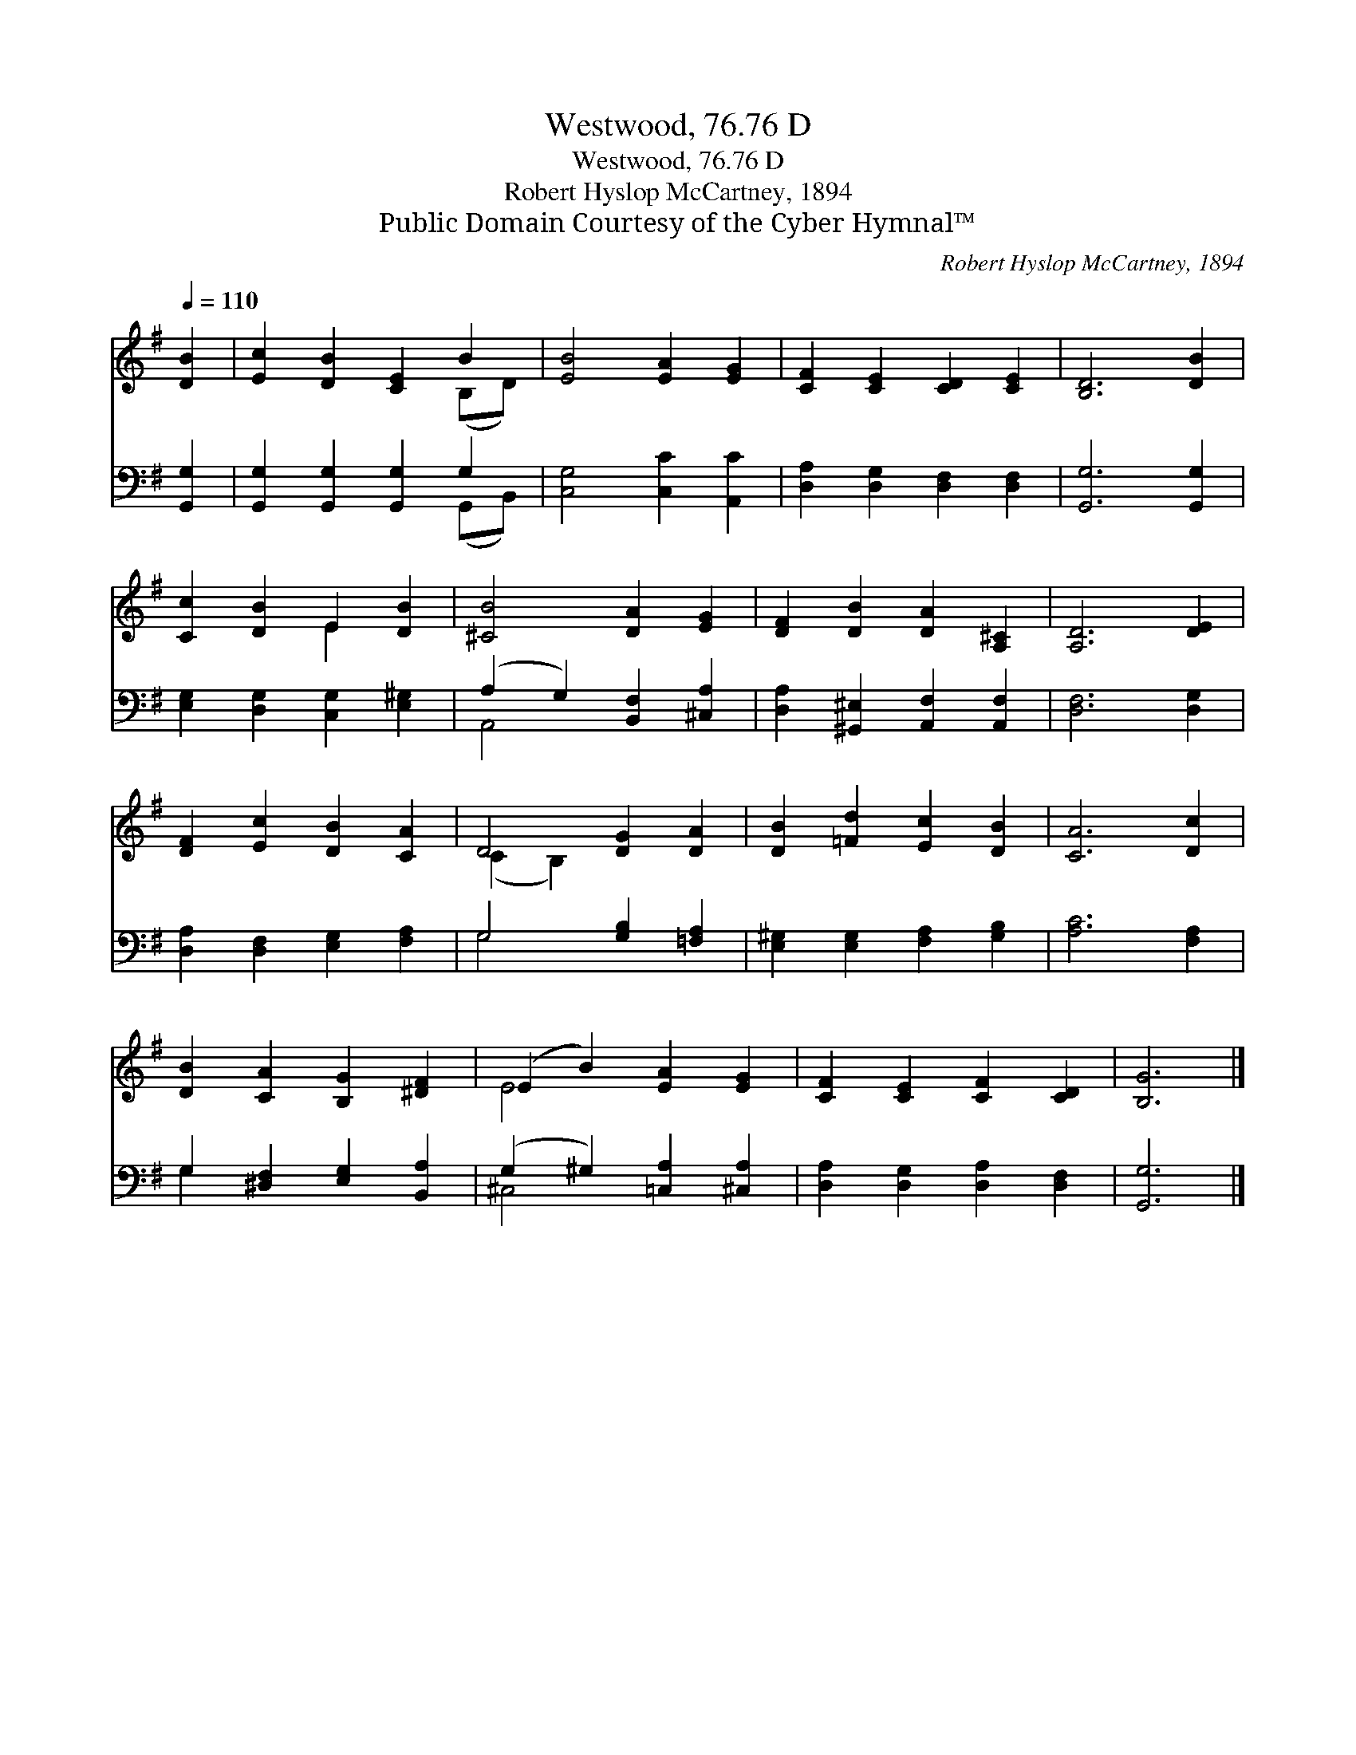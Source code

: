 X:1
T:Westwood, 76.76 D
T:Westwood, 76.76 D
T:Robert Hyslop McCartney, 1894
T:Public Domain Courtesy of the Cyber Hymnal™
C:Robert Hyslop McCartney, 1894
Z:Public Domain
Z:Courtesy of the Cyber Hymnal™
%%score ( 1 2 ) ( 3 4 )
L:1/8
Q:1/4=110
M:none
K:G
V:1 treble 
V:2 treble 
V:3 bass 
V:4 bass 
V:1
 [DB]2 | [Ec]2 [DB]2 [CE]2 B2 | [EB]4 [EA]2 [EG]2 | [CF]2 [CE]2 [CD]2 [CE]2 | [B,D]6 [DB]2 | %5
 [Cc]2 [DB]2 E2 [DB]2 | [^CB]4 [DA]2 [EG]2 | [DF]2 [DB]2 [DA]2 [A,^C]2 | [A,D]6 [DE]2 | %9
 [DF]2 [Ec]2 [DB]2 [CA]2 | D4 [DG]2 [DA]2 | [DB]2 [=Fd]2 [Ec]2 [DB]2 | [CA]6 [Dc]2 | %13
 [DB]2 [CA]2 [B,G]2 [^DF]2 | (E2 B2) [EA]2 [EG]2 | [CF]2 [CE]2 [CF]2 [CD]2 | [B,G]6 |] %17
V:2
 x2 | x6 (B,D) | x8 | x8 | x8 | x4 E2 x2 | x8 | x8 | x8 | x8 | (C2 B,2) x4 | x8 | x8 | x8 | E4 x4 | %15
 x8 | x6 |] %17
V:3
 [G,,G,]2 | [G,,G,]2 [G,,G,]2 [G,,G,]2 G,2 | [C,G,]4 [C,C]2 [A,,C]2 | %3
 [D,A,]2 [D,G,]2 [D,F,]2 [D,F,]2 | [G,,G,]6 [G,,G,]2 | [E,G,]2 [D,G,]2 [C,G,]2 [E,^G,]2 | %6
 (A,2 G,2) [B,,F,]2 [^C,A,]2 | [D,A,]2 [^G,,^E,]2 [A,,F,]2 [A,,F,]2 | [D,F,]6 [D,G,]2 | %9
 [D,A,]2 [D,F,]2 [E,G,]2 [F,A,]2 | G,4 [G,B,]2 [=F,A,]2 | [E,^G,]2 [E,G,]2 [F,A,]2 [G,B,]2 | %12
 [A,C]6 [F,A,]2 | G,2 [^D,F,]2 [E,G,]2 [B,,A,]2 | (G,2 ^G,2) [=C,A,]2 [^C,A,]2 | %15
 [D,A,]2 [D,G,]2 [D,A,]2 [D,F,]2 | [G,,G,]6 |] %17
V:4
 x2 | x6 (G,,B,,) | x8 | x8 | x8 | x8 | A,,4 x4 | x8 | x8 | x8 | G,4 x4 | x8 | x8 | G,2 x6 | %14
 ^C,4 x4 | x8 | x6 |] %17

